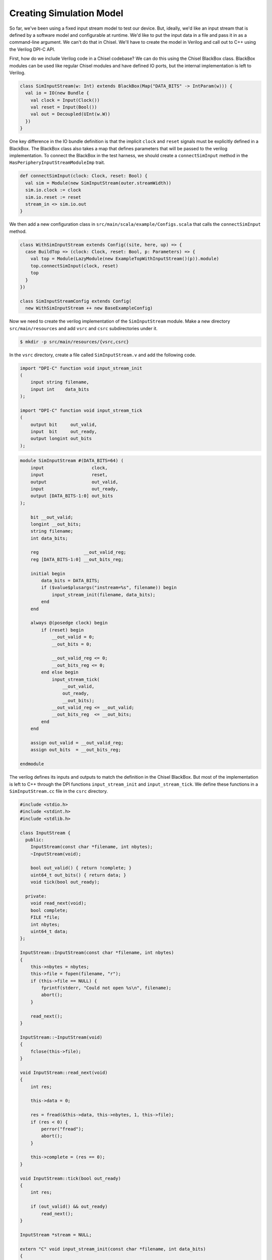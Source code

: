 Creating Simulation Model
=========================

So far, we've been using a fixed input stream model to test our device.
But, ideally, we'd like an input stream that is defined by a software model
and configurable at runtime. We'd like to put the input data in a file and
pass it in as a command-line argument. We can't do that in Chisel.
We'll have to create the model in Verilog and call out to C++ using the
Verilog DPI-C API.

First, how do we include Verilog code in a Chisel codebase? We can do this
using the Chisel BlackBox class. BlackBox modules can be used like regular
Chisel modules and have defined IO ports, but the internal implementation is
left to Verilog.

.. code-block:: scala

    class SimInputStream(w: Int) extends BlackBox(Map("DATA_BITS" -> IntParam(w))) {
      val io = IO(new Bundle {
        val clock = Input(Clock())
        val reset = Input(Bool())
        val out = Decoupled(UInt(w.W))
      })
    }

One key difference in the IO bundle definition is that the implicit ``clock``
and ``reset`` signals must be explicitly defined in a BlackBox. The BlackBox
class also takes a map that defines parameters that will be passed to the
verilog implementation. To connect the BlackBox in the test harness, we should
create a ``connectSimInput`` method in the ``HasPeripheryInputStreamModuleImp``
trait.

.. code-block:: scala

    def connectSimInput(clock: Clock, reset: Bool) {
      val sim = Module(new SimInputStream(outer.streamWidth))
      sim.io.clock := clock
      sim.io.reset := reset
      stream_in <> sim.io.out
    }

We then add a new configuration class in
``src/main/scala/example/Configs.scala`` that calls the ``connectSimInput``
method.

.. code-block:: scala


    class WithSimInputStream extends Config((site, here, up) => {
      case BuildTop => (clock: Clock, reset: Bool, p: Parameters) => {
        val top = Module(LazyModule(new ExampleTopWithInputStream()(p)).module)
        top.connectSimInput(clock, reset)
        top
      }
    })

    class SimInputStreamConfig extends Config(
      new WithSimInputStream ++ new BaseExampleConfig)

Now we need to create the verilog implementation of the ``SimInputStream``
module. Make a new directory ``src/main/resources`` and add ``vsrc`` and ``csrc``
subdirectories under it.

.. code-block:: shell

    $ mkdir -p src/main/resources/{vsrc,csrc}

In the ``vsrc`` directory, create a file called ``SimInputStream.v`` and add
the following code.

.. code-block:: text

    import "DPI-C" function void input_stream_init
    (
        input string filename,
        input int    data_bits
    );

    import "DPI-C" function void input_stream_tick
    (
        output bit     out_valid,
        input  bit     out_ready,
        output longint out_bits
    );

.. code-block:: verilog

    module SimInputStream #(DATA_BITS=64) (
        input                  clock,
        input                  reset,
        output                 out_valid,
        input                  out_ready,
        output [DATA_BITS-1:0] out_bits
    );

        bit __out_valid;
        longint __out_bits;
        string filename;
        int data_bits;

        reg                 __out_valid_reg;
        reg [DATA_BITS-1:0] __out_bits_reg;

        initial begin
            data_bits = DATA_BITS;
            if ($value$plusargs("instream=%s", filename)) begin
                input_stream_init(filename, data_bits);
            end
        end

        always @(posedge clock) begin
            if (reset) begin
                __out_valid = 0;
                __out_bits = 0;

                __out_valid_reg <= 0;
                __out_bits_reg <= 0;
            end else begin
                input_stream_tick(
                    __out_valid,
                    out_ready,
                    __out_bits);
                __out_valid_reg <= __out_valid;
                __out_bits_reg  <= __out_bits;
            end
        end

        assign out_valid = __out_valid_reg;
        assign out_bits  = __out_bits_reg;

    endmodule

The verilog defines its inputs and outputs to match the definition in the
Chisel BlackBox. But most of the implementation is left to C++ through the
DPI functions ``input_stream_init`` and ``input_stream_tick``. We define
these functions in a ``SimInputStream.cc`` file in the ``csrc`` directory.

.. code-block:: c++

    #include <stdio.h>
    #include <stdint.h>
    #include <stdlib.h>

    class InputStream {
      public:
        InputStream(const char *filename, int nbytes);
        ~InputStream(void);

        bool out_valid() { return !complete; }
        uint64_t out_bits() { return data; }
        void tick(bool out_ready);

      private:
        void read_next(void);
        bool complete;
        FILE *file;
        int nbytes;
        uint64_t data;
    };

    InputStream::InputStream(const char *filename, int nbytes)
    {
        this->nbytes = nbytes;
        this->file = fopen(filename, "r");
        if (this->file == NULL) {
            fprintf(stderr, "Could not open %s\n", filename);
            abort();
        }

        read_next();
    }

    InputStream::~InputStream(void)
    {
        fclose(this->file);
    }

    void InputStream::read_next(void)
    {
        int res;

        this->data = 0;

        res = fread(&this->data, this->nbytes, 1, this->file);
        if (res < 0) {
            perror("fread");
            abort();
        }

        this->complete = (res == 0);
    }

    void InputStream::tick(bool out_ready)
    {
        int res;

        if (out_valid() && out_ready)
            read_next();
    }

    InputStream *stream = NULL;

    extern "C" void input_stream_init(const char *filename, int data_bits)
    {
        stream = new InputStream(filename, data_bits/8);
    }

    extern "C" void input_stream_tick(
            unsigned char *out_valid,
            unsigned char out_ready,
            long long     *out_bits)
    {
        stream->tick(out_ready);
        *out_valid = stream->out_valid();
        *out_bits  = stream->out_bits();
    }

In the C++ file, we implement an ``InputStream`` class that takes a file name
as its argument. It opens the file and reads ``nbytes`` from it for every
ready-valid handshake. The ``input_stream_init`` function constructs an
``InputStream`` class and assigns it to a global pointer. The
``input_stream_tick`` function updates the state by calling the ``tick``
method, passing in the inputs from verilog. It then assigns values to the
verilog outputs.

You can now build this new configuration in VCS.

.. code-block:: shell

    $ cd vsim
    $ make CONFIG=SimInputStreamConfig

Now create a file that can be used as the input stream data. Just getting
random bytes from ``/dev/urandom`` would work. Pass this to your simulation
through the ``+instream=`` flag, and you should see the data get printed
out in the ``input-stream.riscv`` test.

.. code-block:: shell

    $ dd if=/dev/urandom of=instream.img bs=32 count=1
    $ hexdump instream.img
    0000000 189b f12a 1cc1 9eb5 b65d bbef 96b6 4949
    0000010 f8c8 636c 76fe 15f3 0665 0ef9 8c5d 3011
    0000020
    $ ./simv-example-SimInputStreamConfig +instream=instream.img ../tests/input-stream.riscv
    9eb51cc1f12a189b
    494996b6bbefb65d
    15f376fe636cf8c8
    30118c5d0ef90665
